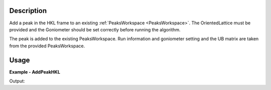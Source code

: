 
.. algorithm::

.. summary::

.. alias::

.. properties::

Description
-----------

Add a peak in the HKL frame to an existing :ref:`PeaksWorkspace <PeaksWorkspace>`. The OrientedLattice must be provided and the Goniometer should be set correctly before running the algorithm. 

The peak is added to the existing PeaksWorkspace. Run information and goniometer setting and the UB matrix are taken from the provided PeaksWorkspace.


Usage
-----

**Example - AddPeakHKL**

.. testcode:: AddPeakHKLExample

   import os
   import numpy 
   import mantid.kernel

   # Create an instrument workspace 
   inst_dir = config.getInstrumentDirectory()
   sxd_ws = LoadEmptyInstrument(os.path.join(inst_dir, "SXD_Definition.xml"))
   AddSampleLog(sxd_ws, 'run_number', '1', 'Number')

   # Create a peaks workspace from the instrument workspace
   peak_ws = CreatePeaksWorkspace(InstrumentWorkspace=sxd_ws, NumberOfPeaks=0)
   peak_ws.mutableRun().addProperty('run_number', sxd_ws.run().getProperty('run_number'), True)

   # Apply a UB
   ub = numpy.array([[-0.15097235,  0.09164432,  0.00519473], [ 0.0831895,   0.14123681, -0.06719047], [-0.03845029, -0.05534039, -0.1633801 ]])
   SetUB(peak_ws, UB=ub)

   # Add a new peak
   AddPeakHKL(peak_ws, [2, 0, -4])

   # Get info on newly added peak
   peak = peak_ws.getPeak(0)
   print('Peak wavelength {}'.format(round(peak.getWavelength(), 4)))
   print('Peak detector id {}'.format(peak.getDetectorID()))
   print('Peak run number {}'.format(peak.getRunNumber()))
   print('Peak HKL {}'.format(peak.getHKL()))

Output:

.. testoutput:: AddPeakHKLExample

  Peak wavelength 1.8423
  Peak detector id 25766
  Peak run number 1
  Peak HKL [2,0,-4]

.. categories::

.. sourcelink::

